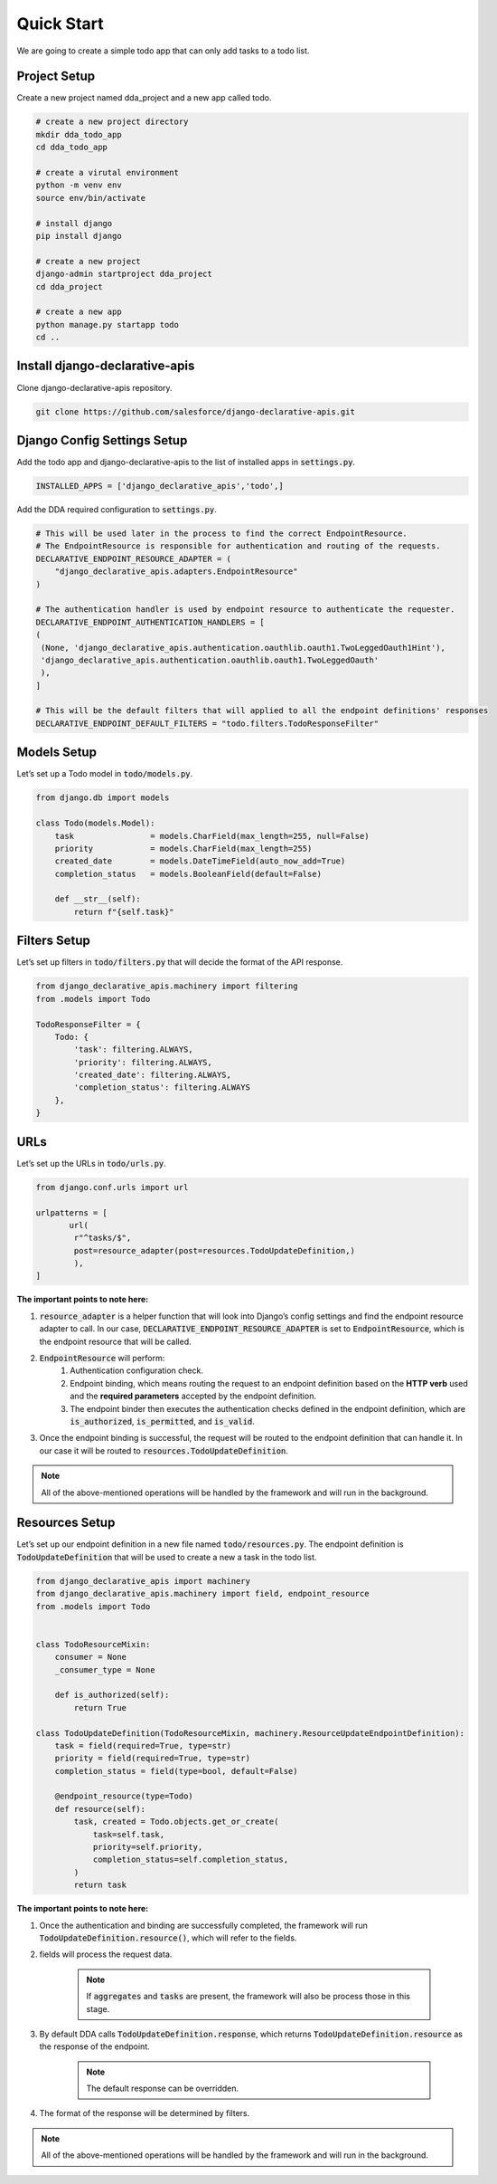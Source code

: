 Quick Start
===========
We are going to create a simple todo app that can only add tasks to a todo list.

Project Setup
--------------
Create a new project named dda_project and a new app called todo.

.. code-block::

    # create a new project directory
    mkdir dda_todo_app
    cd dda_todo_app

    # create a virutal environment
    python -m venv env
    source env/bin/activate

    # install django
    pip install django

    # create a new project
    django-admin startproject dda_project
    cd dda_project

    # create a new app
    python manage.py startapp todo
    cd ..

Install django-declarative-apis
--------------------------------
Clone django-declarative-apis repository.

.. code-block::

    git clone https://github.com/salesforce/django-declarative-apis.git


Django Config Settings Setup
------------------------------
Add the todo app and django-declarative-apis to the list of installed apps in :code:`settings.py`.

.. code-block::

    INSTALLED_APPS = ['django_declarative_apis','todo',]

Add the DDA required configuration to :code:`settings.py`.

.. code-block::

    # This will be used later in the process to find the correct EndpointResource.
    # The EndpointResource is responsible for authentication and routing of the requests.
    DECLARATIVE_ENDPOINT_RESOURCE_ADAPTER = (
        "django_declarative_apis.adapters.EndpointResource"
    )

    # The authentication handler is used by endpoint resource to authenticate the requester.
    DECLARATIVE_ENDPOINT_AUTHENTICATION_HANDLERS = [
    (
     (None, 'django_declarative_apis.authentication.oauthlib.oauth1.TwoLeggedOauth1Hint'),
     'django_declarative_apis.authentication.oauthlib.oauth1.TwoLeggedOauth'
     ),
    ]

    # This will be the default filters that will applied to all the endpoint definitions' responses
    DECLARATIVE_ENDPOINT_DEFAULT_FILTERS = "todo.filters.TodoResponseFilter"



Models Setup
-------------
Let’s set up a Todo model in :code:`todo/models.py`.

.. code-block::

    from django.db import models

    class Todo(models.Model):
        task                = models.CharField(max_length=255, null=False)
        priority            = models.CharField(max_length=255)
        created_date        = models.DateTimeField(auto_now_add=True)
        completion_status   = models.BooleanField(default=False)

        def __str__(self):
            return f"{self.task}"



Filters Setup
---------------

Let’s set up filters in :code:`todo/filters.py` that will decide the format of the API response.

.. code-block::

    from django_declarative_apis.machinery import filtering
    from .models import Todo

    TodoResponseFilter = {
        Todo: {
            'task': filtering.ALWAYS,
            'priority': filtering.ALWAYS,
            'created_date': filtering.ALWAYS,
            'completion_status': filtering.ALWAYS
        },
    }



URLs
------
Let’s set up the URLs in :code:`todo/urls.py`.

.. code-block::

    from django.conf.urls import url

    urlpatterns = [
           url(
            r"^tasks/$",
            post=resource_adapter(post=resources.TodoUpdateDefinition,)
            ),
    ]

**The important points to note here:**

1. :code:`resource_adapter` is a helper function that will look into Django’s config settings and find the endpoint resource adapter to call. In our case, :code:`DECLARATIVE_ENDPOINT_RESOURCE_ADAPTER` is set to :code:`EndpointResource`, which is the endpoint resource that will be called.


2. :code:`EndpointResource` will perform:
    1. Authentication configuration check.
    2. Endpoint binding, which means routing the request to an endpoint definition based on the **HTTP verb** used and the **required parameters** accepted by the endpoint definition.
    3. The endpoint binder then executes the authentication checks defined in the endpoint definition, which are :code:`is_authorized`, :code:`is_permitted`, and :code:`is_valid`.


3. Once the endpoint binding is successful, the request will be routed to the endpoint definition that can handle it. In our case it will be routed to :code:`resources.TodoUpdateDefinition`.

.. note::
    All of the above-mentioned operations will be handled by the framework and will run in the background.


Resources Setup
----------------
Let’s set up our endpoint definition in a new file named :code:`todo/resources.py`. The endpoint definition is :code:`TodoUpdateDefinition` that will be used to create a new a task in the todo list.

.. code-block::

    from django_declarative_apis import machinery
    from django_declarative_apis.machinery import field, endpoint_resource
    from .models import Todo


    class TodoResourceMixin:
        consumer = None
        _consumer_type = None

        def is_authorized(self):
            return True

    class TodoUpdateDefinition(TodoResourceMixin, machinery.ResourceUpdateEndpointDefinition):
        task = field(required=True, type=str)
        priority = field(required=True, type=str)
        completion_status = field(type=bool, default=False)

        @endpoint_resource(type=Todo)
        def resource(self):
            task, created = Todo.objects.get_or_create(
                task=self.task,
                priority=self.priority,
                completion_status=self.completion_status,
            )
            return task

**The important points to note here:**

1. Once the authentication and binding are successfully completed, the framework will run :code:`TodoUpdateDefinition.resource()`, which will refer to the fields.

2. fields will process the request data.

    .. note::
        If :code:`aggregates` and :code:`tasks` are present, the framework will also be process those in this stage.

3. By default DDA calls :code:`TodoUpdateDefinition.response`, which returns :code:`TodoUpdateDefinition.resource` as the response of the endpoint.

    .. note::
        The default response can be overridden.


4. The format of the response will be determined by filters.


.. note::
    All of the above-mentioned operations will be handled by the framework and will run in the background.
